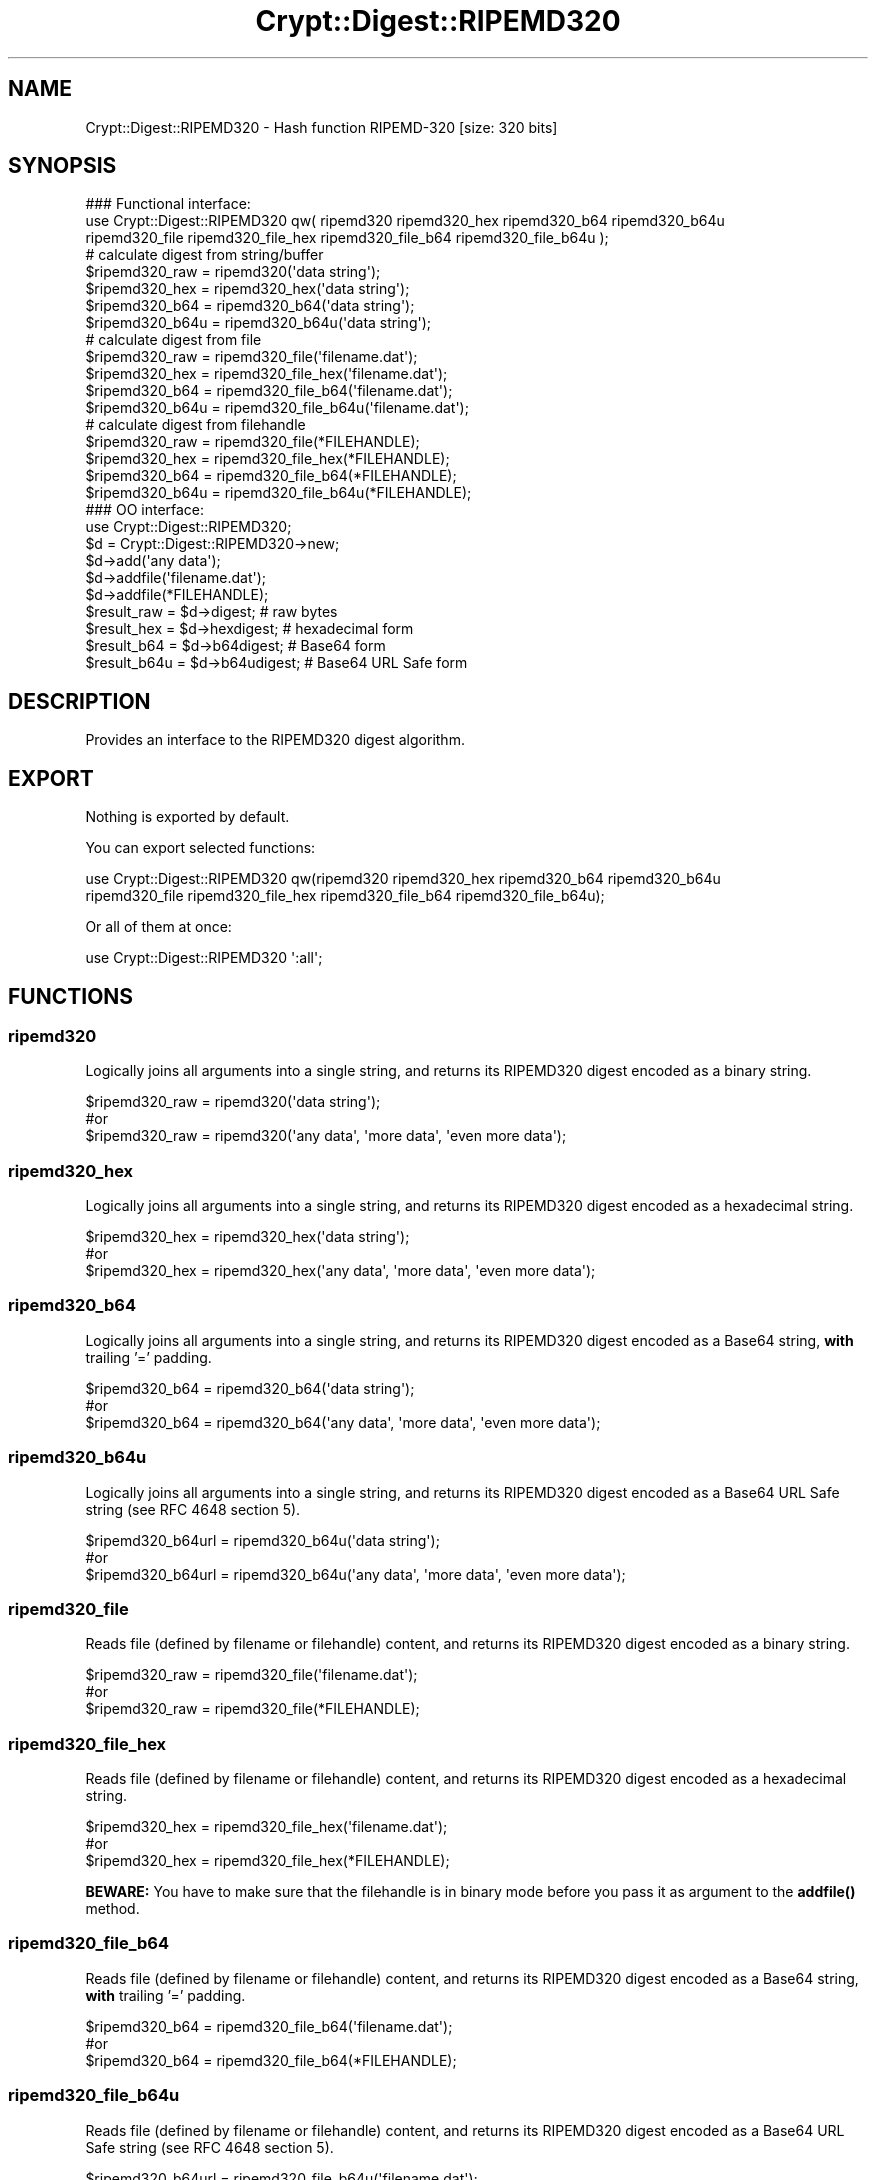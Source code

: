 .\" -*- mode: troff; coding: utf-8 -*-
.\" Automatically generated by Pod::Man 5.01 (Pod::Simple 3.43)
.\"
.\" Standard preamble:
.\" ========================================================================
.de Sp \" Vertical space (when we can't use .PP)
.if t .sp .5v
.if n .sp
..
.de Vb \" Begin verbatim text
.ft CW
.nf
.ne \\$1
..
.de Ve \" End verbatim text
.ft R
.fi
..
.\" \*(C` and \*(C' are quotes in nroff, nothing in troff, for use with C<>.
.ie n \{\
.    ds C` ""
.    ds C' ""
'br\}
.el\{\
.    ds C`
.    ds C'
'br\}
.\"
.\" Escape single quotes in literal strings from groff's Unicode transform.
.ie \n(.g .ds Aq \(aq
.el       .ds Aq '
.\"
.\" If the F register is >0, we'll generate index entries on stderr for
.\" titles (.TH), headers (.SH), subsections (.SS), items (.Ip), and index
.\" entries marked with X<> in POD.  Of course, you'll have to process the
.\" output yourself in some meaningful fashion.
.\"
.\" Avoid warning from groff about undefined register 'F'.
.de IX
..
.nr rF 0
.if \n(.g .if rF .nr rF 1
.if (\n(rF:(\n(.g==0)) \{\
.    if \nF \{\
.        de IX
.        tm Index:\\$1\t\\n%\t"\\$2"
..
.        if !\nF==2 \{\
.            nr % 0
.            nr F 2
.        \}
.    \}
.\}
.rr rF
.\" ========================================================================
.\"
.IX Title "Crypt::Digest::RIPEMD320 3"
.TH Crypt::Digest::RIPEMD320 3 2023-10-04 "perl v5.38.2" "User Contributed Perl Documentation"
.\" For nroff, turn off justification.  Always turn off hyphenation; it makes
.\" way too many mistakes in technical documents.
.if n .ad l
.nh
.SH NAME
Crypt::Digest::RIPEMD320 \- Hash function RIPEMD\-320 [size: 320 bits]
.SH SYNOPSIS
.IX Header "SYNOPSIS"
.Vb 3
\&   ### Functional interface:
\&   use Crypt::Digest::RIPEMD320 qw( ripemd320 ripemd320_hex ripemd320_b64 ripemd320_b64u
\&                                ripemd320_file ripemd320_file_hex ripemd320_file_b64 ripemd320_file_b64u );
\&
\&   # calculate digest from string/buffer
\&   $ripemd320_raw  = ripemd320(\*(Aqdata string\*(Aq);
\&   $ripemd320_hex  = ripemd320_hex(\*(Aqdata string\*(Aq);
\&   $ripemd320_b64  = ripemd320_b64(\*(Aqdata string\*(Aq);
\&   $ripemd320_b64u = ripemd320_b64u(\*(Aqdata string\*(Aq);
\&   # calculate digest from file
\&   $ripemd320_raw  = ripemd320_file(\*(Aqfilename.dat\*(Aq);
\&   $ripemd320_hex  = ripemd320_file_hex(\*(Aqfilename.dat\*(Aq);
\&   $ripemd320_b64  = ripemd320_file_b64(\*(Aqfilename.dat\*(Aq);
\&   $ripemd320_b64u = ripemd320_file_b64u(\*(Aqfilename.dat\*(Aq);
\&   # calculate digest from filehandle
\&   $ripemd320_raw  = ripemd320_file(*FILEHANDLE);
\&   $ripemd320_hex  = ripemd320_file_hex(*FILEHANDLE);
\&   $ripemd320_b64  = ripemd320_file_b64(*FILEHANDLE);
\&   $ripemd320_b64u = ripemd320_file_b64u(*FILEHANDLE);
\&
\&   ### OO interface:
\&   use Crypt::Digest::RIPEMD320;
\&
\&   $d = Crypt::Digest::RIPEMD320\->new;
\&   $d\->add(\*(Aqany data\*(Aq);
\&   $d\->addfile(\*(Aqfilename.dat\*(Aq);
\&   $d\->addfile(*FILEHANDLE);
\&   $result_raw  = $d\->digest;     # raw bytes
\&   $result_hex  = $d\->hexdigest;  # hexadecimal form
\&   $result_b64  = $d\->b64digest;  # Base64 form
\&   $result_b64u = $d\->b64udigest; # Base64 URL Safe form
.Ve
.SH DESCRIPTION
.IX Header "DESCRIPTION"
Provides an interface to the RIPEMD320 digest algorithm.
.SH EXPORT
.IX Header "EXPORT"
Nothing is exported by default.
.PP
You can export selected functions:
.PP
.Vb 2
\&  use Crypt::Digest::RIPEMD320 qw(ripemd320 ripemd320_hex ripemd320_b64 ripemd320_b64u
\&                                      ripemd320_file ripemd320_file_hex ripemd320_file_b64 ripemd320_file_b64u);
.Ve
.PP
Or all of them at once:
.PP
.Vb 1
\&  use Crypt::Digest::RIPEMD320 \*(Aq:all\*(Aq;
.Ve
.SH FUNCTIONS
.IX Header "FUNCTIONS"
.SS ripemd320
.IX Subsection "ripemd320"
Logically joins all arguments into a single string, and returns its RIPEMD320 digest encoded as a binary string.
.PP
.Vb 3
\& $ripemd320_raw = ripemd320(\*(Aqdata string\*(Aq);
\& #or
\& $ripemd320_raw = ripemd320(\*(Aqany data\*(Aq, \*(Aqmore data\*(Aq, \*(Aqeven more data\*(Aq);
.Ve
.SS ripemd320_hex
.IX Subsection "ripemd320_hex"
Logically joins all arguments into a single string, and returns its RIPEMD320 digest encoded as a hexadecimal string.
.PP
.Vb 3
\& $ripemd320_hex = ripemd320_hex(\*(Aqdata string\*(Aq);
\& #or
\& $ripemd320_hex = ripemd320_hex(\*(Aqany data\*(Aq, \*(Aqmore data\*(Aq, \*(Aqeven more data\*(Aq);
.Ve
.SS ripemd320_b64
.IX Subsection "ripemd320_b64"
Logically joins all arguments into a single string, and returns its RIPEMD320 digest encoded as a Base64 string, \fBwith\fR trailing '=' padding.
.PP
.Vb 3
\& $ripemd320_b64 = ripemd320_b64(\*(Aqdata string\*(Aq);
\& #or
\& $ripemd320_b64 = ripemd320_b64(\*(Aqany data\*(Aq, \*(Aqmore data\*(Aq, \*(Aqeven more data\*(Aq);
.Ve
.SS ripemd320_b64u
.IX Subsection "ripemd320_b64u"
Logically joins all arguments into a single string, and returns its RIPEMD320 digest encoded as a Base64 URL Safe string (see RFC 4648 section 5).
.PP
.Vb 3
\& $ripemd320_b64url = ripemd320_b64u(\*(Aqdata string\*(Aq);
\& #or
\& $ripemd320_b64url = ripemd320_b64u(\*(Aqany data\*(Aq, \*(Aqmore data\*(Aq, \*(Aqeven more data\*(Aq);
.Ve
.SS ripemd320_file
.IX Subsection "ripemd320_file"
Reads file (defined by filename or filehandle) content, and returns its RIPEMD320 digest encoded as a binary string.
.PP
.Vb 3
\& $ripemd320_raw = ripemd320_file(\*(Aqfilename.dat\*(Aq);
\& #or
\& $ripemd320_raw = ripemd320_file(*FILEHANDLE);
.Ve
.SS ripemd320_file_hex
.IX Subsection "ripemd320_file_hex"
Reads file (defined by filename or filehandle) content, and returns its RIPEMD320 digest encoded as a hexadecimal string.
.PP
.Vb 3
\& $ripemd320_hex = ripemd320_file_hex(\*(Aqfilename.dat\*(Aq);
\& #or
\& $ripemd320_hex = ripemd320_file_hex(*FILEHANDLE);
.Ve
.PP
\&\fBBEWARE:\fR You have to make sure that the filehandle is in binary mode before you pass it as argument to the \fBaddfile()\fR method.
.SS ripemd320_file_b64
.IX Subsection "ripemd320_file_b64"
Reads file (defined by filename or filehandle) content, and returns its RIPEMD320 digest encoded as a Base64 string, \fBwith\fR trailing '=' padding.
.PP
.Vb 3
\& $ripemd320_b64 = ripemd320_file_b64(\*(Aqfilename.dat\*(Aq);
\& #or
\& $ripemd320_b64 = ripemd320_file_b64(*FILEHANDLE);
.Ve
.SS ripemd320_file_b64u
.IX Subsection "ripemd320_file_b64u"
Reads file (defined by filename or filehandle) content, and returns its RIPEMD320 digest encoded as a Base64 URL Safe string (see RFC 4648 section 5).
.PP
.Vb 3
\& $ripemd320_b64url = ripemd320_file_b64u(\*(Aqfilename.dat\*(Aq);
\& #or
\& $ripemd320_b64url = ripemd320_file_b64u(*FILEHANDLE);
.Ve
.SH METHODS
.IX Header "METHODS"
The OO interface provides the same set of functions as Crypt::Digest.
.SS new
.IX Subsection "new"
.Vb 1
\& $d = Crypt::Digest::RIPEMD320\->new();
.Ve
.SS clone
.IX Subsection "clone"
.Vb 1
\& $d\->clone();
.Ve
.SS reset
.IX Subsection "reset"
.Vb 1
\& $d\->reset();
.Ve
.SS add
.IX Subsection "add"
.Vb 3
\& $d\->add(\*(Aqany data\*(Aq);
\& #or
\& $d\->add(\*(Aqany data\*(Aq, \*(Aqmore data\*(Aq, \*(Aqeven more data\*(Aq);
.Ve
.SS addfile
.IX Subsection "addfile"
.Vb 3
\& $d\->addfile(\*(Aqfilename.dat\*(Aq);
\& #or
\& $d\->addfile(*FILEHANDLE);
.Ve
.SS add_bits
.IX Subsection "add_bits"
.Vb 3
\& $d\->add_bits($bit_string);   # e.g. $d\->add_bits("111100001010");
\& #or
\& $d\->add_bits($data, $nbits); # e.g. $d\->add_bits("\exF0\exA0", 16);
.Ve
.SS hashsize
.IX Subsection "hashsize"
.Vb 5
\& $d\->hashsize;
\& #or
\& Crypt::Digest::RIPEMD320\->hashsize();
\& #or
\& Crypt::Digest::RIPEMD320::hashsize();
.Ve
.SS digest
.IX Subsection "digest"
.Vb 1
\& $result_raw = $d\->digest();
.Ve
.SS hexdigest
.IX Subsection "hexdigest"
.Vb 1
\& $result_hex = $d\->hexdigest();
.Ve
.SS b64digest
.IX Subsection "b64digest"
.Vb 1
\& $result_b64 = $d\->b64digest();
.Ve
.SS b64udigest
.IX Subsection "b64udigest"
.Vb 1
\& $result_b64url = $d\->b64udigest();
.Ve
.SH "SEE ALSO"
.IX Header "SEE ALSO"
.IP \(bu 4
CryptX, Crypt::Digest
.IP \(bu 4
<https://en.wikipedia.org/wiki/RIPEMD>
